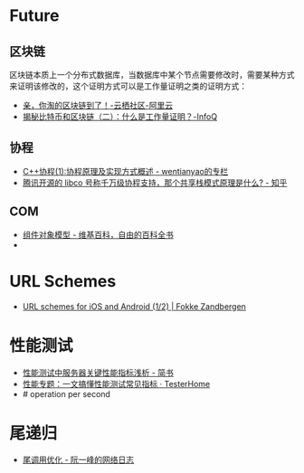 * Future
** 区块链
   区块链本质上一个分布式数据库，当数据库中某个节点需要修改时，需要某种方式来证明该修改的，这个证明方式可以是工作量证明之类的证明方式：
   + [[https://yq.aliyun.com/articles/60131?utm_content=m_41917][亲，你淘的区块链到了！-云栖社区-阿里云]]
   + [[https://www.infoq.cn/article/bitcoin-and-block-chain-part02][揭秘比特币和区块链（二）：什么是工作量证明？-InfoQ]]

** 协程
   + [[https://blog.csdn.net/wentianyao/article/details/51445940][C++协程(1):协程原理及实现方式概述 - wentianyao的专栏]]
   + [[https://www.zhihu.com/question/52193579][腾讯开源的 libco 号称千万级协程支持，那个共享栈模式原理是什么? - 知乎]]

** COM
   + [[https://zh.wikipedia.org/wiki/%E7%BB%84%E4%BB%B6%E5%AF%B9%E8%B1%A1%E6%A8%A1%E5%9E%8B][组件对象模型 - 维基百科，自由的百科全书]]
   + 

* URL Schemes
  + [[https://fokkezb.nl/2013/08/26/url-schemes-for-ios-and-android-1/][URL schemes for iOS and Android (1/2) | Fokke Zandbergen]]

* 性能测试
  + [[https://www.jianshu.com/p/62cf2690e6eb][性能测试中服务器关键性能指标浅析 - 简书]]
  + [[https://testerhome.com/articles/21178][性能专题：一文搞懂性能测试常见指标 · TesterHome]]
  + # operation per second   

* 尾递归
  + [[https://www.ruanyifeng.com/blog/2015/04/tail-call.html][尾调用优化 - 阮一峰的网络日志]]

